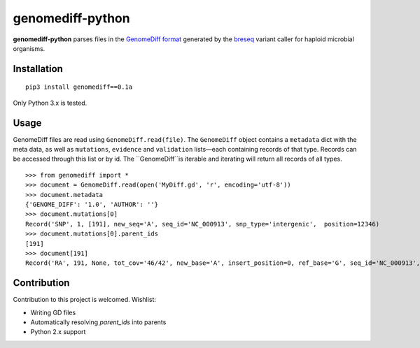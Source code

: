 genomediff-python
=================

**genomediff-python** parses files in the
`GenomeDiff format <http://barricklab.org/twiki/pub/Lab/ToolsBacterialGenomeResequencing/documentation/gd_format.html>`_
generated by the `breseq <http://barricklab.org/twiki/pub/Lab/ToolsBacterialGenomeResequencing/documentation/index.html>`_
variant caller for haploid microbial organisms.


Installation
------------

::
    
    pip3 install genomediff==0.1a


Only Python 3.x is tested.

Usage
-----

GenomeDiff files are read using ``GenomeDiff.read(file)``. The ``GenomeDiff`` object contains a ``metadata`` dict with the meta data, as well as ``mutations``, ``evidence`` and ``validation`` lists—each containing records of that type. Records can be accessed through this list or by id. The ``GenomeDiff``is iterable and iterating will return all records of all types.

::

    >>> from genomediff import *
    >>> document = GenomeDiff.read(open('MyDiff.gd', 'r', encoding='utf-8'))
    >>> document.metadata
    {'GENOME_DIFF': '1.0', 'AUTHOR': ''}
    >>> document.mutations[0]
    Record('SNP', 1, [191], new_seq='A', seq_id='NC_000913', snp_type='intergenic',  position=12346)
    >>> document.mutations[0].parent_ids
    [191]
    >>> document[191]         
    Record('RA', 191, None, tot_cov='46/42', new_base='A', insert_position=0, ref_base='G', seq_id='NC_000913', quality=252.9, position=12345)

Contribution
------------

Contribution to this project is welcomed. Wishlist:

- Writing GD files
- Automatically resolving `parent_ids` into parents
- Python 2.x support